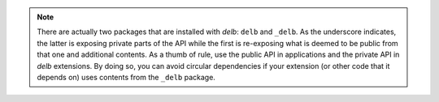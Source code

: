 .. note::

    There are actually two packages that are installed with *delb*:
    ``delb`` and ``_delb``. As the underscore indicates, the latter is exposing
    private parts of the API while the first is re-exposing what is deemed to
    be public from that one and additional contents.
    As a thumb of rule, use the public API in applications and the private API
    in *delb* extensions. By doing so, you can avoid circular dependencies if
    your extension (or other code that it depends on) uses contents from the
    ``_delb`` package.
